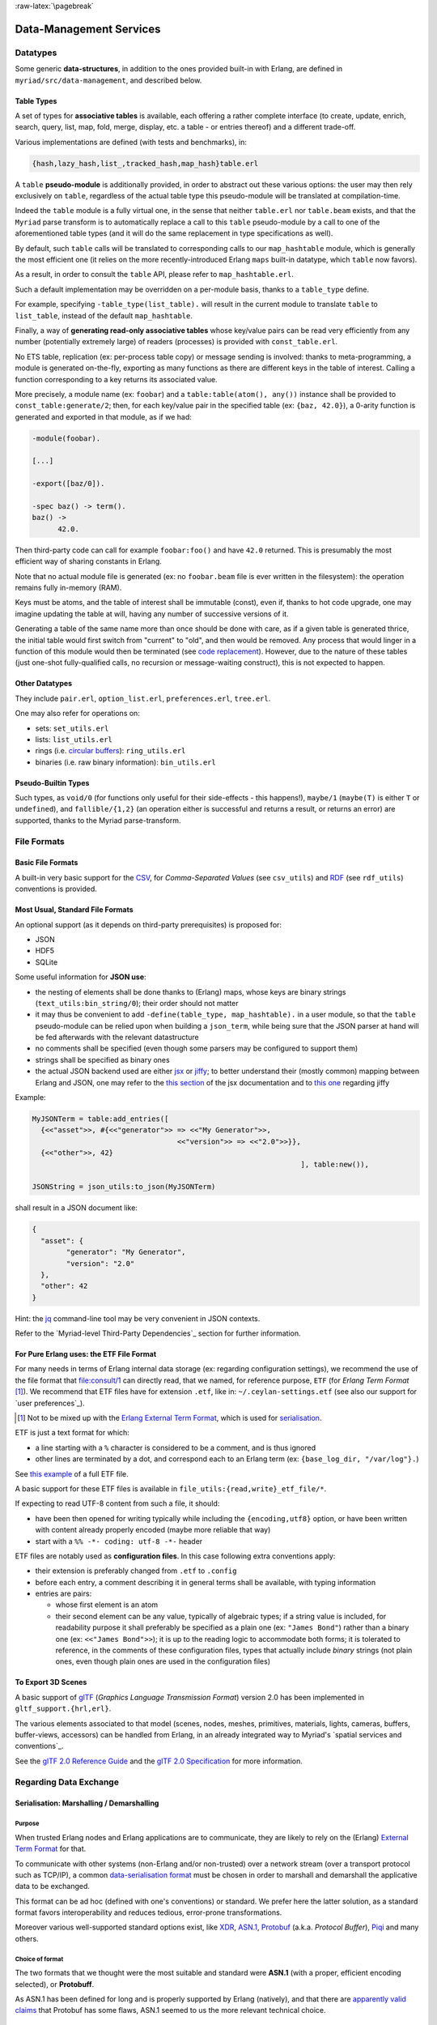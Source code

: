 

:raw-latex:`\pagebreak`

.. _`Data-Management`:


Data-Management Services
========================


Datatypes
---------


Some generic **data-structures**, in addition to the ones provided built-in with Erlang, are defined in ``myriad/src/data-management``, and described below.



.. _`table type`:


Table Types
...........


A set of types for **associative tables** is available, each offering a rather complete interface (to create, update, enrich, search, query, list, map, fold, merge, display, etc. a table - or entries thereof) and a different trade-off.

Various implementations are defined (with tests and benchmarks), in:

.. code:: erlang

  {hash,lazy_hash,list_,tracked_hash,map_hash}table.erl

A ``table`` **pseudo-module** is additionally provided, in order to abstract out these various options: the user may then rely exclusively on ``table``, regardless of the actual table type this pseudo-module will be translated at compilation-time.

Indeed the ``table`` module is a fully virtual one, in the sense that neither ``table.erl`` nor ``table.beam`` exists, and that the ``Myriad`` parse transform is to automatically replace a call to this ``table`` pseudo-module by a call to one of the aforementioned table types (and it will do the same replacement in type specifications as well).

By default, such ``table`` calls will be translated to corresponding calls to our ``map_hashtable`` module, which is generally the most efficient one (it relies on the more recently-introduced Erlang ``maps`` built-in datatype, which ``table`` now favors).

As a result, in order to consult the ``table`` API, please refer to ``map_hashtable.erl``.

Such a default implementation may be overridden on a per-module basis, thanks to a ``table_type`` define.

For example, specifying ``-table_type(list_table).`` will result in the current module to translate ``table`` to ``list_table``, instead of the default ``map_hashtable``.


.. _`const table`:

Finally, a way of **generating read-only associative tables** whose key/value pairs can be read very efficiently from any number (potentially extremely large) of readers (processes) is provided with ``const_table.erl``.

No ETS table, replication (ex: per-process table copy) or message sending is involved: thanks to meta-programming, a module is generated on-the-fly, exporting as many functions as there are different keys in the table of interest. Calling a function corresponding to a key returns its associated value.

More precisely, a module name (ex: ``foobar``) and a ``table:table(atom(), any())`` instance shall be provided to ``const_table:generate/2``; then, for each key/value pair in the specified table (ex: ``{baz, 42.0}``), a 0-arity function is generated and exported in that module, as if we had:

.. code:: erlang

  -module(foobar).

  [...]

  -export([baz/0]).

  -spec baz() -> term().
  baz() ->
	42.0.


Then third-party code can call for example ``foobar:foo()`` and have ``42.0`` returned. This is presumably the most efficient way of sharing constants in Erlang.

Note that no actual module file is generated (ex: no ``foobar.beam`` file is ever written in the filesystem): the operation remains fully in-memory (RAM).

Keys must be atoms, and the table of interest shall be immutable (const), even if, thanks to hot code upgrade, one may imagine updating the table at will, having any number of successive versions of it.

Generating a table of the same name more than once should be done with care, as if a given table is generated thrice, the initial table would first switch from "current" to "old", and then would be removed. Any process that would linger in a function of this module would then be terminated (see `code replacement <http://www.erlang.org/doc/reference_manual/code_loading.html>`_). However, due to the nature of these tables (just one-shot fully-qualified calls, no recursion or message-waiting construct), this is not expected to happen.


Other Datatypes
...............

They include ``pair.erl``, ``option_list.erl``, ``preferences.erl``, ``tree.erl``.

One may also refer for operations on:

- sets: ``set_utils.erl``
- lists: ``list_utils.erl``
- rings (i.e. `circular buffers <https://en.wikipedia.org/wiki/Circular_buffer>`_): ``ring_utils.erl``
- binaries (i.e. raw binary information): ``bin_utils.erl``


Pseudo-Builtin Types
....................

Such types, as ``void/0`` (for functions only useful for their side-effects - this happens!), ``maybe/1`` (``maybe(T)`` is either ``T`` or ``undefined``), and ``fallible/{1,2}`` (an operation either is successful and returns a result, or returns an error) are supported, thanks to the Myriad parse-transform.



File Formats
------------


Basic File Formats
..................


A built-in very basic support for the `CSV <https://en.wikipedia.org/wiki/Comma-separated_values>`_, for *Comma-Separated Values* (see ``csv_utils``) and `RDF <https://en.wikipedia.org/wiki/Resource_Description_Framework>`_ (see ``rdf_utils``) conventions is provided.


Most Usual, Standard File Formats
.................................

An optional support (as it depends on third-party prerequisites) is proposed for:

- JSON
- HDF5
- SQLite


.. _`JSON use`:

Some useful information for **JSON use**:

- the nesting of elements shall be done thanks to (Erlang) maps, whose keys are binary strings (``text_utils:bin_string/0``); their order should not matter
- it may thus be convenient to add ``-define(table_type, map_hashtable).`` in a user module, so that the ``table`` pseudo-module can be relied upon when building a ``json_term``, while being sure that the JSON parser at hand will be fed afterwards with the relevant datastructure
- no comments shall be specified (even though some parsers may be configured to support them)
- strings shall be specified as binary ones
- the actual JSON backend used are either `jsx <https://github.com/talentdeficit/jsx/>`_ or `jiffy <https://github.com/davisp/jiffy>`_; to better understand their (mostly common) mapping between Erlang and JSON, one may refer to the `this section <https://github.com/talentdeficit/jsx/#json---erlang-mapping>`_ of the jsx documentation  and to `this one <https://github.com/davisp/jiffy#data-format>`_ regarding jiffy

Example:

.. code:: erlang

 MyJSONTerm = table:add_entries([
   {<<"asset">>, #{<<"generator">> => <<"My Generator">>,
				   <<"version">> => <<"2.0">>}},
   {<<"other">>, 42}
								], table:new()),

 JSONString = json_utils:to_json(MyJSONTerm)


shall result in a JSON document like:


.. code:: json

 {
   "asset": {
	 "generator": "My Generator",
	 "version": "2.0"
   },
   "other": 42
 }


Hint: the `jq <https://stedolan.github.io/jq/>`_ command-line tool may be very convenient in JSON contexts.

Refer to the `Myriad-level Third-Party Dependencies`_ section for further information.



.. _etf:

For Pure Erlang uses: the ETF File Format
.........................................

For many needs in terms of Erlang internal data storage (ex: regarding configuration settings), we recommend the use of the file format that `file:consult/1 <https://erlang.org/doc/man/file.html#consult-1>`_  can directly read, that we named, for reference purpose, ``ETF`` (for *Erlang Term Format* [#]_). We recommend that ETF files have for extension ``.etf``, like in: ``~/.ceylan-settings.etf`` (see also our support for `user preferences`_).

.. [#] Not to be mixed up with the `Erlang External Term Format <https://www.erlang.org/doc/apps/erts/erl_ext_dist.html>`_, which is used for serialisation_.


ETF is just a text format for which:

- a line starting with a ``%`` character is considered to be a comment, and is thus ignored
- other lines are terminated by a dot, and correspond each to an Erlang term (ex: ``{base_log_dir, "/var/log"}.``)

See `this example <https://github.com/Olivier-Boudeville/us-common/blob/master/priv/for-testing/us.config>`_ of a full ETF file.

A basic support for these ETF files is available in ``file_utils:{read,write}_etf_file/*``.

If expecting to read UTF-8 content from such a file, it should:

- have been then opened for writing typically while including the ``{encoding,utf8}`` option, or have been written with content already properly encoded (maybe more reliable that way)

- start with a ``%% -*- coding: utf-8 -*-`` header


ETF files are notably used as **configuration files**. In this case following extra conventions apply:

- their extension is preferably changed from ``.etf`` to ``.config``
- before each entry, a comment describing it in general terms shall be available, with typing information
- entries are pairs:

  - whose first element is an atom
  - their second element can be any value, typically of algebraic types; if a string value is included, for readability purpose it shall preferably be specified as a plain one (ex: ``"James Bond"``) rather than a binary one (ex: ``<<"James Bond">>``); it is up to the reading logic to accommodate both forms; it is tolerated to reference, in the comments of these configuration files, types that actually include *binary* strings (not plain ones, even though plain ones are used in the configuration files)


.. _`glTF file format`:

To Export 3D Scenes
...................

A basic support of `glTF <https://en.wikipedia.org/wiki/GlTF>`_ (*Graphics Language Transmission Format*) version 2.0 has been implemented in ``gltf_support.{hrl,erl}``.

The various elements associated to that model (scenes, nodes, meshes, primitives, materials, lights, cameras, buffers, buffer-views, accessors) can be handled from Erlang, in an already integrated way to Myriad's `spatial services and conventions`_.

See the `glTF 2.0 Reference Guide <https://www.khronos.org/files/gltf20-reference-guide.pdf>`_ and the `glTF 2.0 Specification <https://www.khronos.org/registry/glTF/specs/2.0/glTF-2.0.html>`_ for more information.



Regarding Data Exchange
-----------------------


.. _`serialisation`:


Serialisation: Marshalling / Demarshalling
..........................................


Purpose
*******

When trusted Erlang nodes and Erlang applications are to communicate, they are likely to rely on the (Erlang) `External Term Format <https://www.erlang.org/doc/apps/erts/erl_ext_dist.html>`_ for that.

To communicate with other systems (non-Erlang and/or non-trusted) over a network stream (over a transport protocol such as TCP/IP), a common `data-serialisation format <https://en.wikipedia.org/wiki/Comparison_of_data-serialization_formats>`_ must be chosen in order to marshall and demarshall the applicative data to be exchanged.

This format can be ad hoc (defined with one's conventions) or standard. We prefer here the latter solution, as a standard format favors interoperability and reduces tedious, error-prone transformations.

Moreover various well-supported standard options exist, like `XDR <https://en.wikipedia.org/wiki/External_Data_Representation>`_, `ASN.1 <https://en.wikipedia.org/wiki/ASN.1>`_, `Protobuf <https://en.wikipedia.org/wiki/Protocol_Buffers>`_ (a.k.a. *Protocol Buffer*), `Piqi <http://piqi.org/>`_ and many others.



Choice of format
****************

The two formats that we thought were the most suitable and standard were **ASN.1** (with a proper, efficient encoding selected), or **Protobuff**.

As ASN.1 has been defined for long and is properly supported by Erlang (natively), and that there are `apparently valid claims <https://reasonablypolymorphic.com/blog/protos-are-wrong/index.html>`_ that Protobuf has some flaws, ASN.1 seemed to us the more relevant technical choice.


About ASN.1
***********

Erlang supports, out of the box, `three main ASN.1 encodings <https://www.erlang.org/doc/man/asn1ct.html#compile-2>`_:

- BER (`Basic Encoding Rules <https://en.wikipedia.org/wiki/X.690#BER_encoding>`_): a type-length-value encoding, too basic to be compact; its DER (for *Distinguished Encoding Rules*) variation is also available
- PER (*Packed Encoding Rules*): a bit-level serialisation stream, either aligned to byte boundaries (PER) or not (UPER, for *Unaligned PER*); if both are very compact and complex to marshall/demarshall, it is especially true for the size/processing trade-off of UPER
- JER (*JSON Encoding Rules*), hence based on JSON_


Our preference goes towards first UPER, then PER. A strength of ASN.1 is the expected ability to switch encodings easily; so, should the OER encoding (*Octet Encoding Rules*; faster to decode/encode than BER and PER, and almost as compact as PER) be supported in the future, it could be adopted "transparently".


An issue of this approach is that, beyond Erlang, the (U)PER encoding does not seem so widely available as free software: besides commercial offers (like `this one <https://www.obj-sys.com/products/asn1c/index.php>`_), some languages could be covered to some extent (ex: `Python <https://github.com/eerimoq/asn1tools>`_, Java with `[1] <https://github.com/alexvoronov/gcdc-asn1/tree/master/asn1-uper>`_ or `[2] <https://github.com/ericsson-mts/mts-asn1>`_), but for example no such solution could be found for the .NET language family (ex: for C#); also the complexity of the encoding may lead to solutions supporting only a subset of the standard.

So, at least for the moment, we chose Protobuf.



About Protobuf
**************

Compared to ASN.1 UPER, Protobuf is probably simpler/more limited, and less compact - yet also less demanding in terms of processing regarding (de)marshalling.

Albeit Protobuf is considerably more recent, implementations of it in free software are rather widely available in terms of languages, with `reference implementations <https://developers.google.com/protocol-buffers/docs/reference/overview>`_ and third-party ones (example for `.NET <https://github.com/protobuf-net/protobuf-net>`_).

In the case of Erlang, Protobuf is not natively supported, yet various libraries offer such a support.

`gpb <https://github.com/tomas-abrahamsson/gpb>`_ seems to be the recommended option, this is therefore the backend that we retained. For increased performance, `enif_protobuf <https://github.com/jg513/enif_protobuf>`_ could be considered as a possible drop-in replacement.

Our procedure to install ``gpb``:

.. code:: bash

 $ cd ~/Software/gpb
 $ git clone git@github.com:tomas-abrahamsson/gpb.git
 $ ln -s gpb gpb-current-install
 $ cd gpb && make all

Then, so that ``protoc-erl`` is available on the shell, one may add in one's ``~/.bashrc``:

.. code:: bash

 # Erlang protobuf gpb support:
 export GPB_ROOT="${HOME}/Software/gpb/gpb-current-install"
 export PATH="${GPB_ROOT}/bin:${PATH}"



Our preferred settings (configurable, yet by default enforced natively by Myriad's build system) are: (between parentheses, the gbp API counterpart to the ``protoc-erl`` command-line options)

- ``proto3`` version rather than ``proto2`` (so ``{proto_defs_version,3}``)
- messages shall be decoded as tuples/records rather than maps (so not specifying the ``-maps`` / ``maps`` option, not even ``-mapfields-as-maps``) for a better compactness and a clearer, more statically-defined structure - even if it implies including the generated ``*.hrl`` files in the user code and complexifying the build (ex: tests having to compile with or without a Protobuff backend available, with or without generated headers; refer to ``protobuf_support_test.erl`` for a full, integrated example)
- decoded strings should be returned as binaries rather than plain ones (so specifying the ``-strbin`` / ``strings_as_binaries`` option)
- ``-pkgs`` /  ``use_packages`` (and ``{pkg_name, {prefix, "MyPackage"}``) to prefix a message name by its package (regardless of the ``.proto`` filename in which it is defined)
- ``-rename msg_fqname:snake_case`` then ``-rename msg_fqname:dots_to_underscores`` (in that order), so that a message type named ``Person`` defined in package ``myriad.protobuf.test`` results in the definition of a ``myriad_protobuf_test_person()`` type and in a ``#myriad_protobuf_test_person{}`` record
- ``-preserve-unknown-fields`` (thus ``preserve_unknown_fields``) will be set iff ``EXECUTION_TARGET`` has been set to ``development`` (``myriad_check_protobuf`` is enabled), and in this case will be checked so that a warning trace is sent if decoding unknown fields
- ``-MMD`` / ``list_deps_and_generate`` to generate a ``GNUmakedeps.protobuf`` makefile tracing dependencies between message types
- ``-v`` / ``verify`` set to  ``never``, unless ``EXECUTION_TARGET`` has been set to ``development`` (``myriad_check_protobuf`` is enabled), in which case it is set to  ``always``
- ``-vdrp`` / ``verify_decode_required_present`` set iff ``EXECUTION_TARGET`` has been set to ``development`` (``myriad_check_protobuf`` is enabled)
- ``-Werror`` / ``warnings_as_errors``, ``-W1`` / ``return_warnings``, ``return_errors`` (preferably to their ``report*`` counterparts)


We prefer generating Protobuff (Erlang) accessors thanks to the command-line rather than driving the generating through a specific Erlang program relying on the gpb API.

See our ``protobuf_support`` module for further information.


This support may be enabled from Myriad's ``GNUmakevars.inc``, thanks to the ``USE_PROTOBUF`` boolean variable that implies in turn the ``USE_GPB`` one.

One may also rely on our:

- ``GNUmakerules-protobuf.inc``, in ``src/data-management``, to include in turn any relevant dependency information; dependencies are by default automatically generated in a ``GNUmakedeps.protobuf`` file
- general explicit rules, for example ``generate-protobuf`` (to generate accessors), ``info-protobuf`` and ``clean-protobuf`` (to remove generated accessors)
- automatic rules, for example ``make X.beam`` when a ``X.proto`` exists in the current directory; applies our recommended settings)


One may note that:

- a Protobuff message, i.e. the (binary) serialised form of a term (here being a record), is generally smaller than this term (for example, ``protobuf_support_test`` reports a binary of 39 bytes, to be compared to the 112 bytes reported for the corresponding record/tuple)
- the encoding of the serialised form does not imply any specific obfuscation; for example binary strings comprised in the term to serialise may be directly readable from its binary serialisation, as clear text


References:

- `general Protobuf Wikipedia presentation <https://en.wikipedia.org/wiki/Protocol_Buffers>`_
- `official page of Protobuf <https://developers.google.com/protocol-buffers>`_
- `proto3 Language Guide <https://developers.google.com/protocol-buffers/docs/proto3>`_
- gpb-related information:

  - command-line options: ``protoc-erl -h``
  - `gpb API documentation <https://hexdocs.pm/gpb/>`_, notably the many options of `gpb_compile documentation <https://hexdocs.pm/gpb/gpb_compile.html#option-use_packages>`_ and the `Erlang-Protobuff mapping <https://hexdocs.pm/gpb/gpb_compile.html#description>`_



For Basic, Old-School Ciphering
...............................

The spirit here is to go another route than modern public-key cryptography: the classic, basic, chained, symmetric cryptography techniques used here apply to contexts where a preliminary, safe exchange can happen between peers (ex: based on a real life communication).

Then any number of passes of low-key algorithms (including one based on a Mealy machine) are applied to the data that is to cypher or decypher.

We believe that, should the key (the combination of parameterised transformations) remain uncompromised, the encrypted data is at least safer than if cyphered with the current, modern algorithms (which may be, intentionally or not, flawed, or may be threatened by potential progresses for example in terms of quantum computing).

So this is surely an instance of "security by obscurity", a strategy (which may be used in conjunction with the "security by design" and "open security" ones) discouraged by standards bodies, yet in our opinion likely - for data of lesser importance- to resist well (as we do not expect then attackers to specifically target our very own set of measures).

Refer to ``cipher_utils`` and its associated test for more details.
